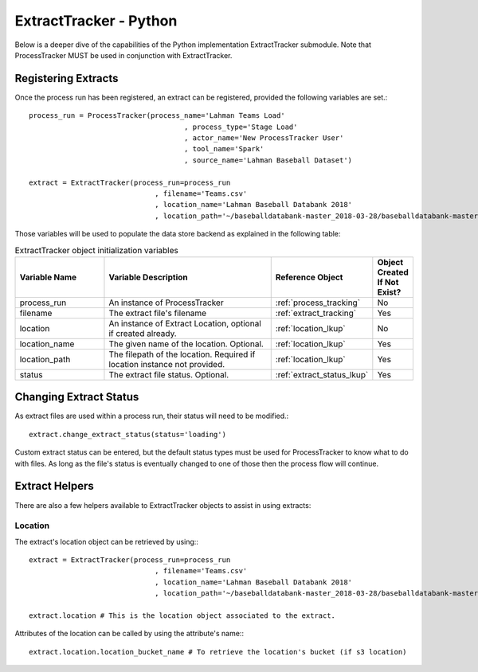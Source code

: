 ExtractTracker - Python
#######################

Below is a deeper dive of the capabilities of the Python implementation ExtractTracker submodule.  Note that
ProcessTracker MUST be used in conjunction with ExtractTracker.

Registering Extracts
********************

Once the process run has been registered, an extract can be registered, provided the following variables are set.::

        process_run = ProcessTracker(process_name='Lahman Teams Load'
                                             , process_type='Stage Load'
                                             , actor_name='New ProcessTracker User'
                                             , tool_name='Spark'
                                             , source_name='Lahman Baseball Dataset')

        extract = ExtractTracker(process_run=process_run
                                      , filename='Teams.csv'
                                      , location_name='Lahman Baseball Databank 2018'
                                      , location_path='~/baseballdatabank-master_2018-03-28/baseballdatabank-master/core/')

Those variables will be used to populate the data store backend as explained in the following table:

.. list-table:: ExtractTracker object initialization variables
   :widths: 25 50 20 10
   :header-rows: 1

   * - Variable Name
     - Variable Description
     - Reference Object
     - Object Created If Not Exist?
   * - process_run
     - An instance of ProcessTracker
     - :ref:`process_tracking`
     - No
   * - filename
     - The extract file's filename
     - :ref:`extract_tracking`
     - Yes
   * - location
     - An instance of Extract Location, optional if created already.
     - :ref:`location_lkup`
     - No
   * - location_name
     - The given name of the location.  Optional.
     - :ref:`location_lkup`
     - Yes
   * - location_path
     - The filepath of the location.  Required if location instance not provided.
     - :ref:`location_lkup`
     - Yes
   * - status
     - The extract file status.  Optional.
     - :ref:`extract_status_lkup`
     - Yes


Changing Extract Status
***********************

As extract files are used within a process run, their status will need to be modified.::

        extract.change_extract_status(status='loading')

Custom extract status can be entered, but the default status types must be used for ProcessTracker to know what to do
with files.  As long as the file's status is eventually changed to one of those then the process flow will continue.

Extract Helpers
***************

There are also a few helpers available to ExtractTracker objects to assist in using extracts:

Location
--------

The extract's location object can be retrieved by using:::

        extract = ExtractTracker(process_run=process_run
                                      , filename='Teams.csv'
                                      , location_name='Lahman Baseball Databank 2018'
                                      , location_path='~/baseballdatabank-master_2018-03-28/baseballdatabank-master/core/')

        extract.location # This is the location object associated to the extract.

Attributes of the location can be called by using the attribute's name:::

        extract.location.location_bucket_name # To retrieve the location's bucket (if s3 location)
